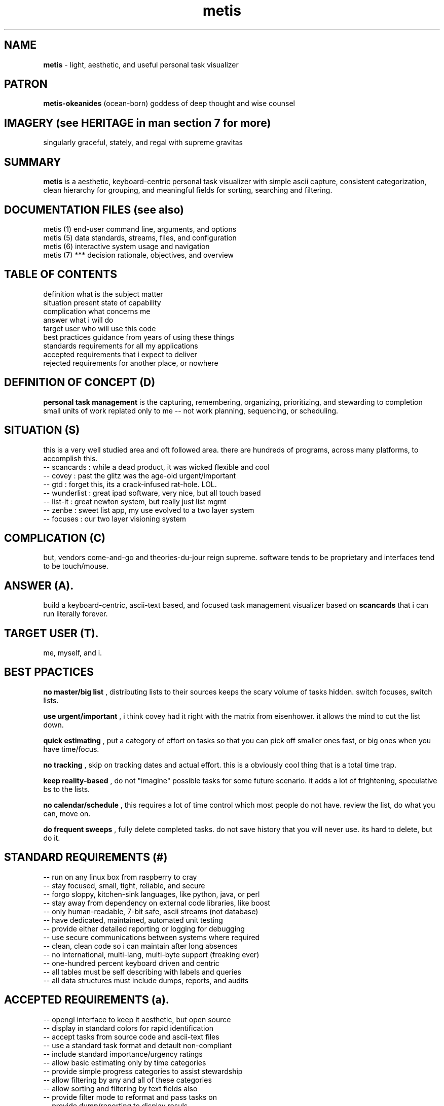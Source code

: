 .TH metis 7 2010-10 "linux" "heatherly custom tools manual"

.SH NAME
.B metis
\- light, aesthetic, and useful personal task visualizer

.SH PATRON
.B metis-okeanides
(ocean-born) goddess of deep thought and wise counsel

.SH IMAGERY (see HERITAGE in man section 7 for more)
singularly graceful, stately, and regal with supreme gravitas

.SH SUMMARY
.B metis
is a aesthetic, keyboard-centric personal task visualizer with simple ascii
capture, consistent categorization, clean hierarchy for grouping, and meaningful
fields for sorting, searching and filtering.

.SH DOCUMENTATION FILES (see also)
 metis (1)          end-user command line, arguments, and options
 metis (5)          data standards, streams, files, and configuration
 metis (6)          interactive system usage and navigation
 metis (7)    ***   decision rationale, objectives, and overview

.SH TABLE OF CONTENTS
 definition         what is the subject matter
 situation          present state of capability
 complication       what concerns me
 answer             what i will do
 target user        who will use this code
 best practices     guidance from years of using these things
 standards          requirements for all my applications
 accepted           requirements that i expect to deliver
 rejected           requirements for another place, or nowhere

.SH DEFINITION OF CONCEPT (D)
.B personal task management
is the capturing, remembering, organizing, prioritizing, and stewarding
to completion small units of work replated only to me -- not work planning,
sequencing, or scheduling.

.SH SITUATION (S)
this is a very well studied area and oft followed area.  there are hundreds
of programs, across many platforms, to accomplish this.
 -- scancards  : while a dead product, it was wicked flexible and cool
 -- covey      : past the glitz was the age-old urgent/important
 -- gtd        : forget this, its a crack-infused rat-hole.  LOL.
 -- wunderlist : great ipad software, very nice, but all touch based
 -- list-it    : great newton system, but really just list mgmt
 -- zenbe      : sweet list app, my use evolved to a two layer system
 -- focuses    : our two layer visioning system

.SH COMPLICATION (C)
but, vendors come-and-go and theories-du-jour reign supreme.  software tends
to be proprietary and interfaces tend to be touch/mouse.

.SH ANSWER (A).  
build a keyboard-centric, ascii-text based, and focused task management
visualizer based on
.B scancards
that i can run literally forever.

.SH TARGET USER (T).  
me, myself, and i.

.SH BEST PPACTICES
.B no master/big list
, distributing lists to their sources keeps the scary volume of tasks hidden.
switch focuses, switch lists.

.B use urgent/important
, i think covey had it right with the matrix from eisenhower.  it allows the
mind to cut the list down.

.B quick estimating
, put a category of effort on tasks so that you can pick off smaller ones
fast, or big ones when you have time/focus.

.B no tracking
, skip on tracking dates and actual effort.  this is a obviously cool thing
that is a total time trap.

.B keep reality-based
, do not "imagine" possible tasks for some future scenario.  it adds
a lot of frightening, speculative bs to the lists.

.B no calendar/schedule
, this requires a lot of time control which most people do not have.
review the list, do what you can, move on.

.B do frequent sweeps
, fully delete completed tasks.  do not save history that you will never use.
its hard to delete, but do it.

.SH STANDARD REQUIREMENTS (#)
 -- run on any linux box from raspberry to cray
 -- stay focused, small, tight, reliable, and secure
 -- forgo sloppy, kitchen-sink languages, like python, java, or perl
 -- stay away from dependency on external code libraries, like boost
 -- only human-readable, 7-bit safe, ascii streams (not database)
 -- have dedicated, maintained, automated unit testing
 -- provide either detailed reporting or logging for debugging
 -- use secure communications between systems where required
 -- clean, clean code so i can maintain after long absences
 -- no international, multi-lang, multi-byte support (freaking ever)
 -- one-hundred percent keyboard driven and centric
 -- all tables must be self describing with labels and queries
 -- all data structures must include dumps, reports, and audits

.SH ACCEPTED REQUIREMENTS (a).  
 -- opengl interface to keep it aesthetic, but open source
 -- display in standard colors for rapid identification
 -- accept tasks from source code and ascii-text files
 -- use a standard task format and detault non-compliant
 -- include standard importance/urgency ratings
 -- allow basic estimating only by time categories
 -- provide simple progress categories to assist stewardship
 -- allow filtering by any and all of these categories
 -- allow sorting and filtering by text fields also
 -- provide filter mode to reformat and pass tasks on
 -- provide dump/reporting to display resuls

.SH REJECTED REQUIREMENTS (r).  
 -- no specialized database (all kept in ascii text format)
 -- no captive editing (edit tasks using vim)
 -- no specific task scheduling, like gantt
 -- no repeats or daily cycles (thats a different program)
 -- no task linking/sequencing to set up dependencies
 -- no assignment to personel/resources (thats work planning)
 -- no effort to allow sharing across multiple people
 -- no full screen modes (this is a helper, not the main dish)

.SH HERATIGE
.B metis-okeanides
(ocean-born) is the greek titan of wise counsel, prudence, deep thought,
and cunning.  she guided the successful olympian war to overtrough the titans.
she is renouned for her modesty, wisdom, and gravitas.

she is first born of oceanus and tethys, and was the first wife of zeus.
metis was later killed/eaten by zeus because he feared a prophecy that their
children would displace him (as he had done to his father).  their only child
was the goddess athena.

.SH AUTHOR
jelloshrike at gmail dot com

.SH COLOPHON
this page is part of a documentation package meant to make use of the
heatherly tools easier and faster.


